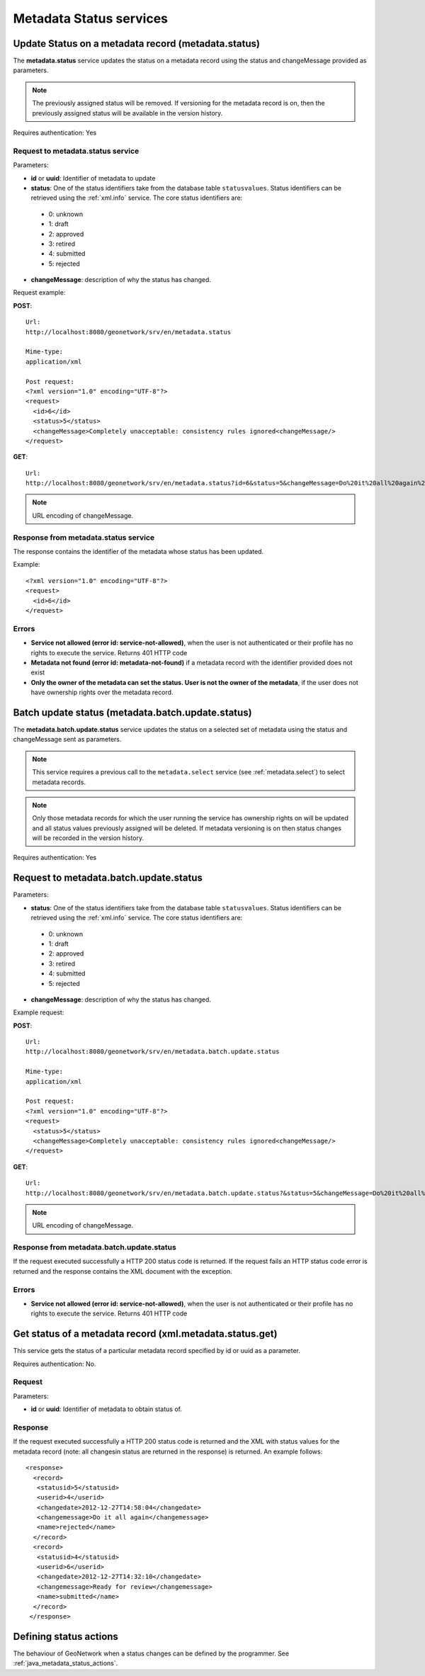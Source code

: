 .. _metadata_xml_status:

Metadata Status services
========================

Update Status on a metadata record (metadata.status)
----------------------------------------------------

The **metadata.status** service updates the
status on a metadata record using the status and changeMessage provided
as parameters. 

.. note:: The previously assigned status will be removed. If versioning for the metadata record is on, then the previously assigned status will be available in the version history.

Requires authentication: Yes

Request to metadata.status service
``````````````````````````````````

Parameters:

- **id** or **uuid**: Identifier of metadata to update

- **status**: One of the status identifiers take from the database table ``statusvalues``. Status identifiers can be retrieved using the :ref:`xml.info` service. The core status identifiers are:

 - 0: unknown
 - 1: draft
 - 2: approved
 - 3: retired
 - 4: submitted
 - 5: rejected

- **changeMessage**: description of why the status has changed.

Request example:

**POST**::

  Url:
  http://localhost:8080/geonetwork/srv/en/metadata.status

  Mime-type:
  application/xml

  Post request:
  <?xml version="1.0" encoding="UTF-8"?>
  <request>
    <id>6</id>
    <status>5</status>
    <changeMessage>Completely unacceptable: consistency rules ignored<changeMessage/>
  </request>

**GET**::

  Url:
  http://localhost:8080/geonetwork/srv/en/metadata.status?id=6&status=5&changeMessage=Do%20it%20all%20again%20nitwit

.. note:: URL encoding of changeMessage.

Response from metadata.status service
`````````````````````````````````````

The response contains the identifier of the metadata whose status has been updated.

Example::

  <?xml version="1.0" encoding="UTF-8"?>
  <request>
    <id>6</id>
  </request>

Errors
``````

- **Service not allowed (error id:
  service-not-allowed)**, when the user is not
  authenticated or their profile has no rights to execute the
  service. Returns 401 HTTP code

- **Metadata not found (error id: metadata-not-found)** if 
  a metadata record with the identifier provided does not exist

- **Only the owner of the metadata can set the status. User is not the owner of the metadata**, if the user does not have ownership rights over the metadata record.

.. _metadata.batch.update.status:

Batch update status (metadata.batch.update.status)
--------------------------------------------------

The **metadata.batch.update.status** service updates the status on a selected set of metadata using the status and changeMessage sent as parameters.

.. note:: This service requires a previous call to the ``metadata.select`` service (see :ref:`metadata.select`) to select metadata records.

.. note:: Only those metadata records for which the user running the service has ownership rights on will be updated and all status values previously assigned will be deleted. If metadata versioning is on then status changes will be recorded in the version history.

Requires authentication: Yes

Request to metadata.batch.update.status
---------------------------------------

Parameters:

- **status**: One of the status identifiers take from the database table ``statusvalues``. Status identifiers can be retrieved using the :ref:`xml.info` service. The core status identifiers are:

 - 0: unknown
 - 1: draft
 - 2: approved
 - 3: retired
 - 4: submitted
 - 5: rejected

- **changeMessage**: description of why the status has changed.

Example request:

**POST**::

  Url:
  http://localhost:8080/geonetwork/srv/en/metadata.batch.update.status

  Mime-type:
  application/xml

  Post request:
  <?xml version="1.0" encoding="UTF-8"?>
  <request>
    <status>5</status>
    <changeMessage>Completely unacceptable: consistency rules ignored<changeMessage/>
  </request>

**GET**::

  Url:
  http://localhost:8080/geonetwork/srv/en/metadata.batch.update.status?&status=5&changeMessage=Do%20it%20all%20again%20nitwit

.. note:: URL encoding of changeMessage.

Response from metadata.batch.update.status
``````````````````````````````````````````

If the request executed successfully a HTTP 200 status code is
returned. If the request fails an HTTP status code error is returned and
the response contains the XML document with the exception.

Errors
``````

- **Service not allowed (error id:
  service-not-allowed)**, when the user is not
  authenticated or their profile has no rights to execute the
  service. Returns 401 HTTP code


Get status of a metadata record (xml.metadata.status.get)
---------------------------------------------------------

This service gets the status of a particular metadata record specified by id or uuid as a parameter. 

Requires authentication: No.

Request
```````

Parameters:

- **id** or **uuid**: Identifier of metadata to obtain status of.

Response
````````

If the request executed successfully a HTTP 200 status code is
returned and the XML with status values for the metadata record (note: all changesin status are returned in the response) is returned. An example follows::

 <response>
   <record>
    <statusid>5</statusid>
    <userid>4</userid>
    <changedate>2012-12-27T14:58:04</changedate>
    <changemessage>Do it all again</changemessage>
    <name>rejected</name>
   </record>
   <record>
    <statusid>4</statusid>
    <userid>6</userid>
    <changedate>2012-12-27T14:32:10</changedate>
    <changemessage>Ready for review</changemessage>
    <name>submitted</name>
   </record>
  </response> 

Defining status actions
-----------------------

The behaviour of GeoNetwork when a status changes can be defined by the programmer.  See :ref:`java_metadata_status_actions`.
